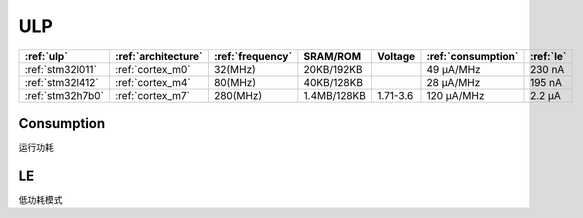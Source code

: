 
.. _ulp:

ULP
============


.. list-table::
    :header-rows:  1

    * - :ref:`ulp`
      - :ref:`architecture`
      - :ref:`frequency`
      - SRAM/ROM
      - Voltage
      - :ref:`consumption`
      - :ref:`le`
    * - :ref:`stm32l011`
      - :ref:`cortex_m0`
      - 32(MHz)
      - 20KB/192KB
      -
      - 49 µA/MHz
      - 230 nA
    * - :ref:`stm32l412`
      - :ref:`cortex_m4`
      - 80(MHz)
      - 40KB/128KB
      -
      - 28 μA/MHz
      - 195 nA
    * - :ref:`stm32h7b0`
      - :ref:`cortex_m7`
      - 280(MHz)
      - 1.4MB/128KB
      - 1.71-3.6
      - 120 µA/MHz
      - 2.2 µA


.. _consumption:

Consumption
---------------
``运行功耗``

.. _le:

LE
-----------
``低功耗模式``

